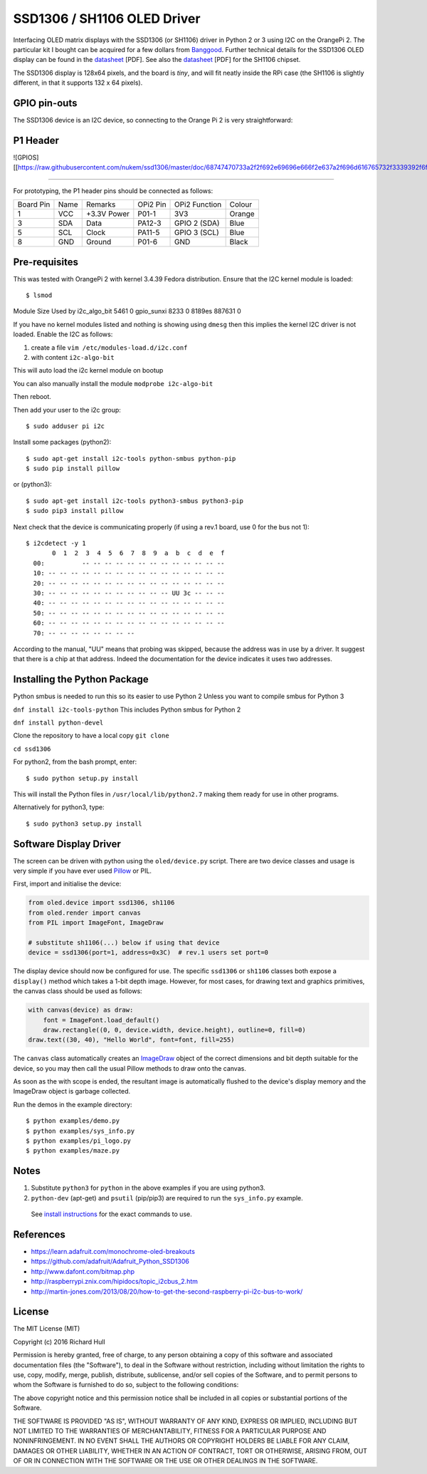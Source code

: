 SSD1306 / SH1106 OLED Driver
============================

Interfacing OLED matrix displays with the SSD1306 (or SH1106) driver in Python 2 or 3 using
I2C on the OrangePi 2. The particular kit I bought can be acquired for 
a few dollars from `Banggood <http://www.banggood.com/0_96-Inch-4Pin-White-IIC-I2C-OLED-Display-Module-12864-LED-For-Arduino-p-958196.html?p=HV06122955944201511S>`_. Further 
technical details for the SSD1306 OLED display can be found in the
`datasheet <https://raw.githubusercontent.com/rm-hull/ssd1306/master/doc/tech-spec/SSD1306.pdf>`_ [PDF]. 
See also the `datasheet <https://raw.githubusercontent.com/rm-hull/ssd1306/sh1106-compat/doc/tech-spec/SH1106.pdf>`_ [PDF] for the SH1106 chipset.

The SSD1306 display is 128x64 pixels, and the board is `tiny`, and will fit neatly
inside the RPi case (the SH1106 is slightly different, in that it supports 132 x 64
pixels). 

GPIO pin-outs
-------------

The SSD1306 device is an I2C device, so connecting to the Orange Pi 2 is very straightforward:

P1 Header
---------

![GPIOS][[https://raw.githubusercontent.com/nukem/ssd1306/master/doc/68747470733a2f2f692e69696e666f2e637a2f696d616765732f3339392f6f72616e67652d70692d706c75732d352e706e67.png]]

^^^^^^^^^

For prototyping, the P1 header pins should be connected as follows:

========== ====== ============ ======== ============== ========
Board Pin  Name   Remarks      OPi2 Pin  OPi2 Function   Colour
---------- ------ ------------ -------- -------------- --------
1          VCC    +3.3V Power  P01-1    3V3            Orange
3          SDA    Data         PA12-3   GPIO 2 (SDA)   Blue
5          SCL    Clock        PA11-5   GPIO 3 (SCL)   Blue
8          GND    Ground       P01-6    GND            Black
========== ====== ============ ======== ============== ========



Pre-requisites
--------------

This was tested with OrangePi 2 with kernel 3.4.39 Fedora distribution.
Ensure that the I2C kernel module is loaded::

$ lsmod
Module                  Size  Used by
i2c_algo_bit            5461  0
gpio_sunxi              8233  0
8189es                887631  0

If you have no kernel modules listed and nothing is showing using ``dmesg`` then this implies
the kernel I2C driver is not loaded. Enable the I2C as follows:

#. create a file ``vim /etc/modules-load.d/i2c.conf``
#. with content ``i2c-algo-bit``

This will auto load the i2c kernel module on bootup

You can also manually install the module
``modprobe i2c-algo-bit``

Then reboot.

Then add your user to the i2c group::

  $ sudo adduser pi i2c

Install some packages (python2)::

  $ sudo apt-get install i2c-tools python-smbus python-pip
  $ sudo pip install pillow

or (python3)::

  $ sudo apt-get install i2c-tools python3-smbus python3-pip
  $ sudo pip3 install pillow

Next check that the device is communicating properly (if using a rev.1 board, 
use 0 for the bus not 1)::

  $ i2cdetect -y 1
         0  1  2  3  4  5  6  7  8  9  a  b  c  d  e  f
    00:          -- -- -- -- -- -- -- -- -- -- -- -- --
    10: -- -- -- -- -- -- -- -- -- -- -- -- -- -- -- --
    20: -- -- -- -- -- -- -- -- -- -- -- -- -- -- -- --
    30: -- -- -- -- -- -- -- -- -- -- -- UU 3c -- -- --
    40: -- -- -- -- -- -- -- -- -- -- -- -- -- -- -- --
    50: -- -- -- -- -- -- -- -- -- -- -- -- -- -- -- --
    60: -- -- -- -- -- -- -- -- -- -- -- -- -- -- -- --
    70: -- -- -- -- -- -- -- --

According to the manual, "UU" means that probing was skipped, 
because the address was in use by a driver. It suggest that
there is a chip at that address. Indeed the documentation for
the device indicates it uses two addresses.

Installing the Python Package
-----------------------------

Python smbus is needed to run this so its easier to use Python 2
Unless you want to compile smbus for Python 3


``dnf install i2c-tools-python``
This includes Python smbus for Python 2

``dnf install python-devel``

Clone the repository to have a local copy
``git clone``


``cd ssd1306``

For python2, from the bash prompt, enter::

  $ sudo python setup.py install

This will install the Python files in ``/usr/local/lib/python2.7``
making them ready for use in other programs.

Alternatively for python3, type::

 $ sudo python3 setup.py install


Software Display Driver
-----------------------

The screen can be driven with python using the ``oled/device.py`` script.
There are two device classes and usage is very simple if you have ever
used `Pillow <https://pillow.readthedocs.io/en/latest/>`_ or PIL.

First, import and initialise the device:

.. code:: python

  from oled.device import ssd1306, sh1106
  from oled.render import canvas
  from PIL import ImageFont, ImageDraw

  # substitute sh1106(...) below if using that device
  device = ssd1306(port=1, address=0x3C)  # rev.1 users set port=0

The display device should now be configured for use. The specific ``ssd1306`` or 
``sh1106`` classes both expose a ``display()`` method which takes a 1-bit depth image. 
However, for most cases, for drawing text and graphics primitives, the canvas class
should be used as follows:

.. code:: python

  with canvas(device) as draw:
      font = ImageFont.load_default()
      draw.rectangle((0, 0, device.width, device.height), outline=0, fill=0)
  draw.text((30, 40), "Hello World", font=font, fill=255)

The ``canvas`` class automatically creates an
`ImageDraw <https://pillow.readthedocs.io/en/latest/reference/ImageDraw.html>`_
object of the correct dimensions and bit depth suitable for the device, so you
may then call the usual Pillow methods to draw onto the canvas.

As soon as the with scope is ended, the resultant image is automatically
flushed to the device's display memory and the ImageDraw object is
garbage collected.

Run the demos in the example directory::

  $ python examples/demo.py
  $ python examples/sys_info.py
  $ python examples/pi_logo.py
  $ python examples/maze.py

Notes
-----

#. Substitute ``python3`` for ``python`` in the above examples if you are using python3.
#. ``python-dev`` (apt-get) and ``psutil`` (pip/pip3) are required to run the ``sys_info.py`` example.
  See `install instructions <https://github.com/rm-hull/ssd1306/blob/master/examples/sys_info.py#L3-L7>`_
  for the exact commands to use.


References
----------

- https://learn.adafruit.com/monochrome-oled-breakouts
- https://github.com/adafruit/Adafruit_Python_SSD1306
- http://www.dafont.com/bitmap.php
- http://raspberrypi.znix.com/hipidocs/topic_i2cbus_2.htm
- http://martin-jones.com/2013/08/20/how-to-get-the-second-raspberry-pi-i2c-bus-to-work/

License
-------

The MIT License (MIT)

Copyright (c) 2016 Richard Hull

Permission is hereby granted, free of charge, to any person obtaining a copy
of this software and associated documentation files (the "Software"), to deal
in the Software without restriction, including without limitation the rights
to use, copy, modify, merge, publish, distribute, sublicense, and/or sell
copies of the Software, and to permit persons to whom the Software is
furnished to do so, subject to the following conditions:

The above copyright notice and this permission notice shall be included in all
copies or substantial portions of the Software.

THE SOFTWARE IS PROVIDED "AS IS", WITHOUT WARRANTY OF ANY KIND, EXPRESS OR
IMPLIED, INCLUDING BUT NOT LIMITED TO THE WARRANTIES OF MERCHANTABILITY,
FITNESS FOR A PARTICULAR PURPOSE AND NONINFRINGEMENT. IN NO EVENT SHALL THE
AUTHORS OR COPYRIGHT HOLDERS BE LIABLE FOR ANY CLAIM, DAMAGES OR OTHER
LIABILITY, WHETHER IN AN ACTION OF CONTRACT, TORT OR OTHERWISE, ARISING FROM,
OUT OF OR IN CONNECTION WITH THE SOFTWARE OR THE USE OR OTHER DEALINGS IN THE
SOFTWARE.
